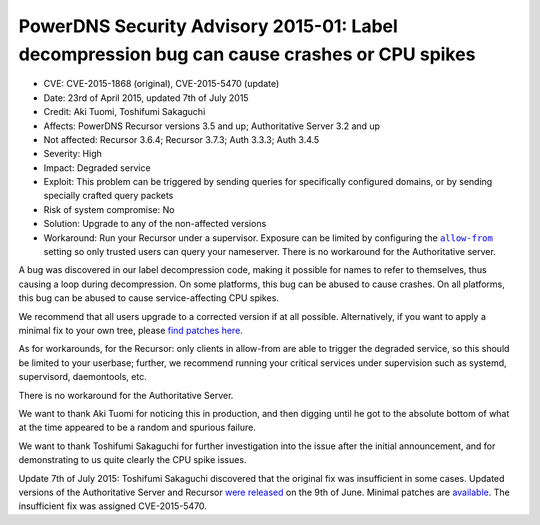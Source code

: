 PowerDNS Security Advisory 2015-01: Label decompression bug can cause crashes or CPU spikes
-------------------------------------------------------------------------------------------

-  CVE: CVE-2015-1868 (original), CVE-2015-5470 (update)
-  Date: 23rd of April 2015, updated 7th of July 2015
-  Credit: Aki Tuomi, Toshifumi Sakaguchi
-  Affects: PowerDNS Recursor versions 3.5 and up; Authoritative Server
   3.2 and up
-  Not affected: Recursor 3.6.4; Recursor 3.7.3; Auth 3.3.3; Auth 3.4.5
-  Severity: High
-  Impact: Degraded service
-  Exploit: This problem can be triggered by sending queries for
   specifically configured domains, or by sending specially crafted
   query packets
-  Risk of system compromise: No
-  Solution: Upgrade to any of the non-affected versions
-  Workaround: Run your Recursor under a supervisor. Exposure can be
   limited by configuring the
   |allow-from|_ setting so
   only trusted users can query your nameserver. There is no workaround
   for the Authoritative server.

.. |allow-from| replace:: ``allow-from``
.. _allow-from: :ref:`setting-allow-from`

A bug was discovered in our label decompression code, making it possible
for names to refer to themselves, thus causing a loop during
decompression. On some platforms, this bug can be abused to cause
crashes. On all platforms, this bug can be abused to cause
service-affecting CPU spikes.

We recommend that all users upgrade to a corrected version if at all
possible. Alternatively, if you want to apply a minimal fix to your own
tree, please `find patches
here <https://downloads.powerdns.com/patches/2015-01/>`__.

As for workarounds, for the Recursor: only clients in allow-from are
able to trigger the degraded service, so this should be limited to your
userbase; further, we recommend running your critical services under
supervision such as systemd, supervisord, daemontools, etc.

There is no workaround for the Authoritative Server.

We want to thank Aki Tuomi for noticing this in production, and then
digging until he got to the absolute bottom of what at the time appeared
to be a random and spurious failure.

We want to thank Toshifumi Sakaguchi for further investigation into the
issue after the initial announcement, and for demonstrating to us quite
clearly the CPU spike issues.

Update 7th of July 2015: Toshifumi Sakaguchi discovered that the
original fix was insufficient in some cases. Updated versions of the
Authoritative Server and Recursor `were
released <../changelog.md#powerdns-recursor-364>`__ on the 9th of June.
Minimal patches are
`available <http://downloads.powerdns.com/patches/2015-01/>`__. The
insufficient fix was assigned CVE-2015-5470.
